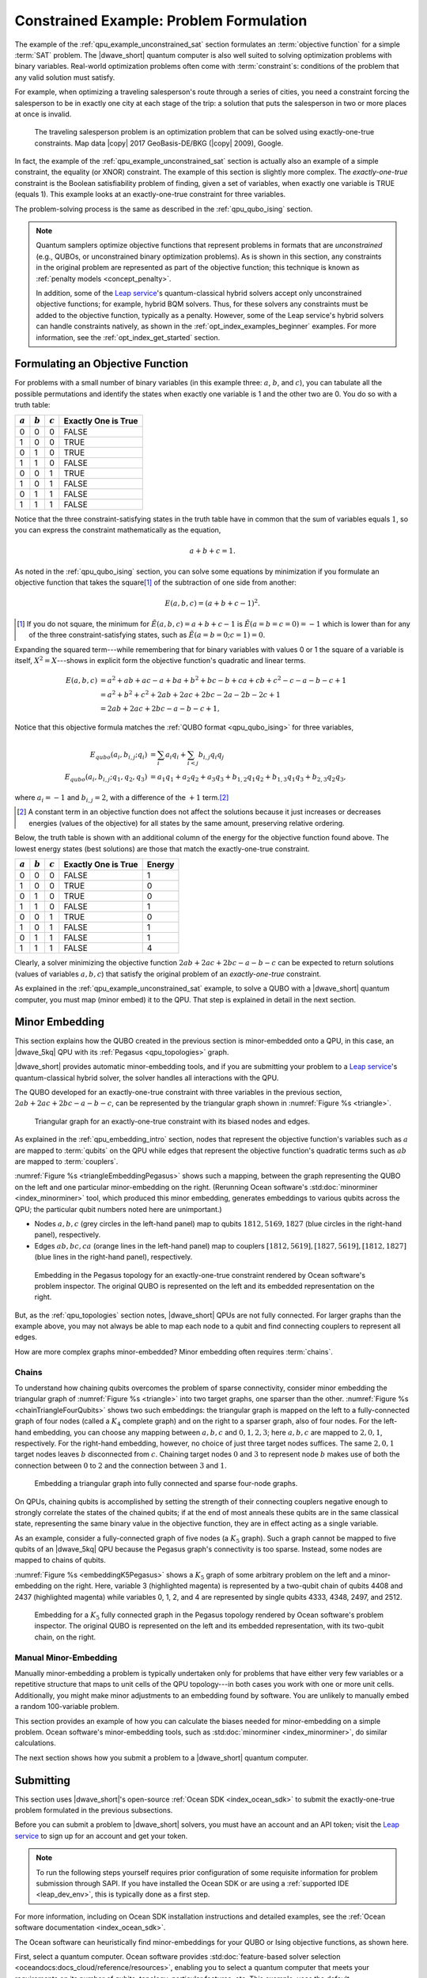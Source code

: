 .. _qpu_example_constrained_xnor:

========================================
Constrained Example: Problem Formulation
========================================

The example of the :ref:`qpu_example_unconstrained_sat` section formulates an
:term:`objective function` for a simple :term:`SAT` problem. The |dwave_short|
quantum computer is also well suited to solving optimization problems with
binary variables. Real-world optimization problems often come with
:term:`constraint`\ s: conditions of the problem that any valid solution must
satisfy.

For example, when optimizing a traveling salesperson's route through a series
of cities, you need a constraint forcing the salesperson to be in exactly one
city at each stage of the trip: a solution that puts the salesperson in two or
more places at once is invalid.

.. figure:: ../_images/salesman.png
    :name: salesman
    :scale: 50 %
    :alt: Traveling salesman problem

    The traveling salesperson problem is an optimization problem that can be
    solved using exactly-one-true constraints. Map data |copy| 2017
    GeoBasis-DE/BKG (|copy| 2009), Google.

In fact, the example of the :ref:`qpu_example_unconstrained_sat` section is
actually also an example of a simple constraint, the equality (or XNOR)
constraint. The example of this section is slightly more complex. The
*exactly-one-true* constraint is the Boolean satisfiability problem of finding,
given a set of variables, when exactly one variable is TRUE (equals 1). This
example looks at an exactly-one-true constraint for three variables.

The problem-solving process is the same as described in the
:ref:`qpu_qubo_ising` section.

.. note:: Quantum samplers optimize objective functions that represent problems
    in formats that are *unconstrained* (e.g., QUBOs, or unconstrained binary
    optimization problems). As is shown in this section, any constraints in the
    original problem are represented as part of the objective function; this
    technique is known as :ref:`penalty models <concept_penalty>`.

    In addition, some of the
    `Leap service <https://cloud.dwavesys.com/leap/>`_'s quantum-classical
    hybrid solvers accept only unconstrained objective functions; for example,
    hybrid BQM solvers. Thus, for these solvers any constraints must be added
    to the objective function, typically as a penalty. However, some of the
    Leap service's hybrid solvers can handle constraints natively, as shown in
    the :ref:`opt_index_examples_beginner` examples. For more information, see
    the :ref:`opt_index_get_started` section.

.. _qpu_example_constrained_xnor_formulation:

Formulating an Objective Function
=================================

For problems with a small number of binary variables (in this example three:
:math:`a`, :math:`b`, and :math:`c`), you can tabulate all the possible
permutations and identify the states when exactly one variable is 1 and the
other two are 0. You do so with a truth table:

========== ========== ========== ===================
:math:`a`  :math:`b`  :math:`c`  Exactly One is True
========== ========== ========== ===================
0          0          0          FALSE
1          0          0          TRUE
0          1          0          TRUE
1          1          0          FALSE
0          0          1          TRUE
1          0          1          FALSE
0          1          1          FALSE
1          1          1          FALSE
========== ========== ========== ===================

Notice that the three constraint-satisfying states in the truth table have in
common that the sum of variables equals :math:`1`, so you can express the
constraint mathematically as the equation,

.. math::

    a + b + c = 1.

As noted in the :ref:`qpu_qubo_ising` section, you can solve some equations by
minimization if you formulate an objective function that takes the square\ [#]_
of the subtraction of one side from another:

.. math::

    E(a,b,c) = (a + b + c - 1)^2.

.. [#]
    If you do not square, the minimum for
    :math:`\tilde{E}(a,b,c) = a + b + c - 1` is :math:`\tilde{E}(a=b=c=0) = -1`
    which is lower than for any of the three constraint-satisfying states, such
    as :math:`\tilde{E}(a=b=0;c=1)=0`.

Expanding the squared term---while remembering that for binary variables with
values 0 or 1 the square of a variable is itself, :math:`X^2 = X`---shows in
explicit form the objective function's quadratic and linear terms.

.. math::

    E(a,b,c) &= a^2 + ab + ac -a + ba + b^2 + bc -b + ca + cb + c^2
    - c - a - b - c +1 \\
    &= a^2 + b^2 + c^2 + 2ab + 2ac + 2bc - 2a - 2b - 2c + 1 \\
    &= 2ab + 2ac + 2bc - a - b - c + 1,

Notice that this objective formula matches the
:ref:`QUBO format <qpu_qubo_ising>` for three variables,

.. math::

        E_{qubo}(a_i, b_{i,j}; q_i) &= \sum_{i} a_i q_i +
        \sum_{i<j} b_{i,j} q_i q_j \\
        E_{qubo}(a_i, b_{i,j}; q_1, q_2, q_3) &= a_1 q_1 + a_2 q_2 + a_3 q_3 +
        b_{1,2} q_1 q_2 + b_{1,3} q_1 q_3 + b_{2,3} q_2 q_3 ,

where :math:`a_i=-1` and :math:`b_{i,j}=2`, with a difference of the :math:`+1`
term.\ [#]_

.. [#]
    A constant term in an objective function does not affect the solutions
    because it just increases or decreases energies (values of the objective)
    for all states by the same amount, preserving relative ordering.

Below, the truth table is shown with an additional column of the energy for
the objective function found above. The lowest energy states (best solutions)
are those that match the exactly-one-true constraint.

========== ========== ========== ==================== ==============
:math:`a`  :math:`b`  :math:`c`  Exactly One is True  Energy
========== ========== ========== ==================== ==============
0          0          0          FALSE                1
1          0          0          TRUE                 0
0          1          0          TRUE                 0
1          1          0          FALSE                1
0          0          1          TRUE                 0
1          0          1          FALSE                1
0          1          1          FALSE                1
1          1          1          FALSE                4
========== ========== ========== ==================== ==============

Clearly, a solver minimizing the objective function
:math:`2ab + 2ac + 2bc - a - b - c` can be expected to return solutions (values
of variables :math:`a, b, c`) that satisfy the original problem of an
*exactly-one-true* constraint.

As explained in the :ref:`qpu_example_unconstrained_sat` example, to solve a
QUBO with a |dwave_short| quantum computer, you must map (minor embed) it to the
QPU. That step is explained in detail in the next section.

Minor Embedding
===============

This section explains how the QUBO created in the previous section is
minor-embedded onto a QPU, in this case, an |dwave_5kq| QPU with its
:ref:`Pegasus <qpu_topologies>` graph.

|dwave_short| provides automatic minor-embedding tools, and if you are
submitting your problem to a
`Leap service <https://cloud.dwavesys.com/leap/>`_'s quantum-classical hybrid
solver, the solver handles all interactions with the QPU.

The QUBO developed for an exactly-one-true constraint with three variables in
the previous section, :math:`2ab + 2ac + 2bc - a - b - c`, can be represented by
the triangular graph shown in :numref:`Figure %s <triangle>`.

.. figure:: ../_images/triangle.png
    :name: triangle
    :scale: 50 %
    :alt: Triangular graph

    Triangular graph for an exactly-one-true constraint with its biased nodes
    and edges.

As explained in the :ref:`qpu_embedding_intro` section, nodes that represent the
objective function's variables such as :math:`a` are mapped to :term:`qubits` on
the QPU while edges that represent the objective function's quadratic terms such
as :math:`ab` are mapped to :term:`couplers`.

:numref:`Figure %s <triangleEmbeddingPegasus>` shows such a mapping, between
the graph representing the QUBO on the left and one particular minor-embedding
on the right. (Rerunning Ocean software's
:std:doc:`minorminer <index_minorminer>` tool, which produced this minor
embedding, generates embeddings to various qubits across the QPU; the particular
qubit numbers noted here are unimportant.)

*   Nodes :math:`a, b, c` (grey circles in the left-hand panel) map to qubits
    :math:`1812, 5169, 1827` (blue circles in the right-hand panel),
    respectively.
*   Edges :math:`ab, bc, ca` (orange lines in the left-hand panel) map to
    couplers :math:`[1812, 5619], [1827, 5619], [1812, 1827]` (blue lines in
    the right-hand panel), respectively.

.. figure:: ../_images/triangle_embedding_pegasus.png
    :name: triangleEmbeddingPegasus
    :scale: 50 %
    :alt: Embedding in the Pegasus topology

    Embedding in the Pegasus topology for an exactly-one-true constraint
    rendered by Ocean software's problem inspector. The original QUBO is
    represented on the left and its embedded representation on the right.

But, as the :ref:`qpu_topologies` section notes, |dwave_short| QPUs are not
fully connected. For larger graphs than the example above, you may not always be
able to map each node to a qubit and find connecting couplers to represent all
edges.

How are more complex graphs minor-embedded? Minor embedding often requires
:term:`chains`.

.. _qpu_example_constrained_xnor_chains:

Chains
------

To understand how chaining qubits overcomes the problem of sparse connectivity,
consider minor embedding the triangular graph of :numref:`Figure %s <triangle>`
into two target graphs, one sparser than the other.
:numref:`Figure %s <chainTriangleFourQubits>` shows two such embeddings:
the triangular graph is mapped on the left to a fully-connected graph of four
nodes (called a :math:`K_4` complete graph) and on the right to a sparser graph,
also of four nodes.
For the left-hand embedding, you can choose any mapping between :math:`a, b, c`
and :math:`0, 1, 2, 3`; here :math:`a, b, c` are mapped to :math:`2, 0, 1`,
respectively. For the right-hand embedding, however, no choice of just three
target nodes suffices. The same :math:`2, 0, 1` target nodes leaves :math:`b`
disconnected from :math:`c`. Chaining target nodes :math:`0` and :math:`3` to
represent node :math:`b` makes use of both the connection between :math:`0` to
:math:`2` and the connection between :math:`3` and :math:`1`.

.. figure:: ../_images/chain_triangle_four_qubits.png
    :name: chainTriangleFourQubits
    :alt: Embedding a triangular graph into the Chimera graph by using a chain.

    Embedding a triangular graph into fully connected and sparse four-node
    graphs.

On QPUs, chaining qubits is accomplished by setting the strength of their
connecting couplers negative enough to strongly correlate the states of the
chained qubits; if at the end of most anneals these qubits are in the same
classical state, representing the same binary value in the objective function,
they are in effect acting as a single variable.

As an example, consider a fully-connected graph of five nodes (a :math:`K_5`
graph). Such a graph cannot be mapped to five qubits of an |dwave_5kq| QPU
because the Pegasus graph's connectivity is too sparse. Instead, some nodes are
mapped to chains of qubits.

:numref:`Figure %s <embeddingK5Pegasus>` shows a :math:`K_5` graph of some
arbitrary problem on the left and a minor-embedding on the right. Here,
variable 3 (highlighted magenta) is represented by a two-qubit chain of qubits
4408 and 2437 (highlighted magenta) while variables 0, 1, 2, and 4 are
represented by single qubits 4333, 4348, 2497, and 2512.

.. figure:: ../_images/embedding_k5_pegasus.png
    :name: embeddingK5Pegasus
    :scale: 50 %
    :alt: Embedding of a K5 graph in the Pegasus topology

    Embedding for a :math:`K_5` fully connected graph in the Pegasus topology
    rendered by Ocean software's problem inspector. The original QUBO is
    represented on the left and its embedded representation, with its two-qubit
    chain, on the right.

.. _qpu_example_constrained_xnor_manual_embedding:

Manual Minor-Embedding
----------------------

Manually minor-embedding a problem is typically undertaken only for problems
that have either very few variables or a repetitive structure that maps to unit
cells of the QPU topology---in both cases you work with one or more unit cells.
Additionally, you might make minor adjustments to an embedding found by
software. You are unlikely to manually embed a random 100-variable problem.

This section provides an example of how you can calculate the biases needed for
minor-embedding on a simple problem. Ocean software's minor-embedding tools,
such as :std:doc:`minorminer <index_minorminer>`, do similar calculations.

.. dropdown:: Example of Manual Minor Embedding

    This example returns to the QUBO developed for an exactly-one-true
    constraint with three variables in the
    :ref:`qpu_example_constrained_xnor_formulation` section above,
    :math:`2ab + 2ac + 2bc - a - b - c`, as represented by the triangular graph
    shown in :numref:`Figure %s <triangle>` above. For simplicity, it is
    minor-embedded into a :ref:`Chimera <topology_intro_chimera>` graph.

    To see how a triangular graph fits on the Chimera graph, take a closer look
    at the unit cell in the Chimera topology shown in
    :numref:`Figure %s <unit-cell>`. Notice that there is no way to make a
    triangular closed loop of three qubits and their connecting edges. However,
    you can make a closed loop of four qubits and their edges using, say,
    qubits 0, 1, 4, and 5.

    .. figure:: ../_images/unit-cell.png
        :name: unit-cell
        :scale: 35 %
        :alt: Unit cell

        Unit cell in the Chimera topology.

    As in the example of the :ref:`qpu_example_constrained_xnor_chains` section,
    make a three-node loop of a four-node structure by representing a single
    variable with a chain of two qubits. :numref:`Figure %s <embedding-gs>`
    shows a chaining of qubit 0 and qubit 5 to represent variable :math:`b`.

    .. figure:: ../_images/embedding.png
        :name: embedding-gs
        :alt: Embedding a triangular graph into the Chimera graph by using a
            chain.

        Embedding a triangular graph into the Chimera graph by using a chain.

    Here, for qubits 0 and 5 to represent variable :math:`b`, the strength of
    the coupler between them must be set negative enough.

    The mapping of :numref:`Figure %s <embedding-gs>` is straightforward for
    non-chained qubits with biases being the linear coefficients of the
    objective function and coupler strengths the quadratic coefficients:

    *   Variables :math:`a` and :math:`c`, represented by qubits 4 and 1,
        respectively, have bias :math:`-1`.
    *   Edges :math:`(a,b), (a,c), (b,c)`, represented by couplers
        :math:`(0,4), (1,4), (1,5)`, respectively, have strengths :math:`2`.

    To chain qubits 0 and 5 to represent variable :math:`b` requires that you
    add a strong negative coupling strength between them. This coupling has no
    corresponding quadratic coefficient in the objective function, so other
    biases must be adjusted to compensate. This process requires a few steps:

    1.  Evenly split the bias of :math:`-1` from variable :math:`b` between
        qubits 0 and 5. Now the bias of these two qubits is :math:`-0.5`.
    2.  Choose a strong negative coupling strength for the chain between qubits
        0 and 5. This example arbitrarily chooses :math:`-3` because it is
        stronger than the values for couplers around it.\ [#]_
    3.  Compensate for the :math:`-3` added in step 2 by adding
        :math:`-\frac{-3}{2} = 1.5` to each bias of qubits 0 and 5. Now the
        biases for these qubits are :math:`1`.

    .. [#]

        Setting chain strengths is further discussed in the
        :ref:`qpu_basic_config_chain_strength` section.

    The resulting minor-embedding values are shown in the tables below.

    .. table:: Minor Embedding: Linear Coefficients.

        +------+-------------+--------+------+
        |      | Linear      |        |      |
        | Node | Coefficient | Qubits | Bias |
        +======+=============+========+======+
        | a    | -1          | 4      | -1   |
        +------+-------------+--------+------+
        | b    | -1          | 0, 5   | 1, 1 |
        +------+-------------+--------+------+
        | c    | -1          | 1      | -1   |
        +------+-------------+--------+------+

    .. table:: Minor Embedding: Quadratic Coefficients.

        +-------+-------------+---------+----------+
        |       | Quadratic   |         |          |
        | Edge  | Coefficient | Coupler | Strength |
        +=======+=============+=========+==========+
        | (a,b) | 2           | (0,4)   | 2        |
        +-------+-------------+---------+----------+
        | (a,c) | 2           | (1,4)   | 2        |
        +-------+-------------+---------+----------+
        | (b,c) | 2           | (1,5)   | 2        |
        +-------+-------------+---------+----------+
        |       |             | (0,5)   | -3       |
        +-------+-------------+---------+----------+

    You program the quantum computer to solve this problem by configuring the
    QPU's qubits with these biases and its couplers with these strengths.

    .. note::

        When using the QUBO formulation, as in this example, you compensate for
        the quadratic term a chain introduces into the objective by adding its
        negative, divided by the number of qubits in the chain, to the biases
        of the chain's qubits; this compensation is not used for the Ising
        formulation, where the the energies of valid solutions are simply
        shifted by the introduced quadratic term.

    The solutions returned from the QPU express the states of qubits at the end
    of each anneal. To translate qubit states to values of the problem
    variables, the solutions must be *unembedded*.

    For example, consider the following results for 1000 anneals:

    +----------+---+---+---+---+----------------+
    |  Energy  |      Qubit    | Occurrences    |
    +          +---+---+---+---+                +
    |          | 0 | 5 | 4 | 1 |                |
    +==========+===+===+===+===+================+
    | -1.0     | 0 | 0 | 1 | 0 |  206           |
    +----------+---+---+---+---+----------------+
    | -1.0     | 0 | 0 | 0 | 1 |  526           |
    +----------+---+---+---+---+----------------+
    | -1.0     | 1 | 1 | 0 | 0 |  267           |
    +----------+---+---+---+---+----------------+
    | 0.0      | 1 | 1 | 0 | 1 |  1             |
    +----------+---+---+---+---+----------------+

    For this simple example with its single chain, unembedding consists of
    mapping qubits 4, 1 to variables :math:`a, c`, and qubits 0, 5 to variable
    :math:`b`. The results in the table above unembedded to:

    *   Row 1: Solution :math:`(a, b, c) = (1, 0, 0)` with energy :math:`-1`
        was found 206 times.
    *   Row 2: Solution :math:`(a, b, c) = (0, 0, 1)` with energy :math:`-1`
        was found 526 times.
    *   Row 3: Solution :math:`(a, b, c) = (0, 1, 0)` with energy :math:`-1`
        was found 267 times.

    One anneal ended with result :math:`(a, b, c) = (0, 1, 1)`, which is not a
    correct solution, and has a higher energy than the correct solutions.

    .. note::

        Notice also that the energy of the valid solutions, the ground-state
        energy, is :math:`-1`, not the zero calculated in the
        :ref:`qpu_example_constrained_xnor_formulation` section's truth table.
        This is because of the constant :math:`+1` dropped from the objective
        function, :math:`E(a,b,c) = 2ab + 2ac + 2bc - a - b - c + 1`.

The next section shows how you submit a problem to a |dwave_short| quantum
computer.

Submitting
==========

This section uses |dwave_short|'s open-source :ref:`Ocean SDK <index_ocean_sdk>`
to submit the exactly-one-true problem formulated in the previous subsections.

Before you can submit a problem to |dwave_short| solvers, you must have an
account and an API token; visit the
`Leap service <https://cloud.dwavesys.com/leap/>`_ to sign up for an account
and get your token.

.. note::
    To run the following steps yourself requires prior configuration of some
    requisite information for problem submission through SAPI. If you have
    installed the Ocean SDK or are using a :ref:`supported IDE <leap_dev_env>`,
    this is typically done as a first step.

For more information, including on Ocean SDK installation instructions and
detailed examples, see the
:ref:`Ocean software documentation <index_ocean_sdk>`.

The Ocean software can heuristically find minor-embeddings for your QUBO or
Ising objective functions, as shown here.

.. todo:: fix ref to FBSS below:

First, select a quantum computer. Ocean software provides
:std:doc:`feature-based solver selection <oceandocs:docs_cloud/reference/resources>`,
enabling you to select a quantum computer that meets your requirements on its
number of qubits, topology, particular features, etc. This example, uses the
default.

.. testcode::

    from dwave.system import DWaveSampler, EmbeddingComposite
    sampler = EmbeddingComposite(DWaveSampler())

Set values of the QUBO and submit to the selected QPU.

.. testcode::

    linear = {('a', 'a'): -1, ('b', 'b'): -1, ('c', 'c'): -1}
    quadratic = {('a', 'b'): 2, ('b', 'c'): 2, ('a', 'c'): 2}
    Q = {**linear, **quadratic}

    sampleset = sampler.sample_qubo(Q, num_reads=5000)

Below are results from running this problem on a |dwave_5kq| system:

>>> print(sampleset)                        # doctest: +SKIP
   a  b  c energy num_oc. chain_b.
0  0  0  1   -1.0    1591     0.0
1  1  0  0   -1.0    2040     0.0
2  0  1  0   -1.0    1365     0.0
3  1  0  1    0.0       2     0.0
4  1  1  0    0.0       1     0.0
5  0  1  1    0.0       1     0.0
['BINARY', 6 rows, 5000 samples, 3 variables]

In the results of 5000 reads, you see that the lowest energy occurs for the
three valid solutions to the problem.

